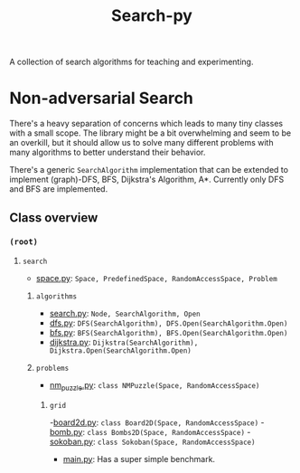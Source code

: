 #+title: Search-py

A collection of search algorithms for teaching and experimenting.

* Non-adversarial Search
  There's a heavy separation of concerns which leads to many tiny classes with
  a small scope.
  The library might be a bit overwhelming and seem to be an overkill, but it
  should allow us to solve many different problems with many algorithms to
  better understand their behavior.

  There's a generic ~SearchAlgorithm~ implementation that can be extended to
  implement (graph)-DFS, BFS, Dijkstra's Algorithm, A*. Currently only DFS and
  BFS are implemented.

** Class overview
*** ~(root)~
**** ~search~
     - [[./search/space.py][space.py]]: ~Space, PredefinedSpace, RandomAccessSpace, Problem~
***** ~algorithms~
      - [[./search/algorithms/search.py][search.py]]: ~Node, SearchAlgorithm, Open~
      - [[./search/algorithms/dfs.py][dfs.py]]: ~DFS(SearchAlgorithm), DFS.Open(SearchAlgorithm.Open)~
      - [[./search/algorithms/bfs.py][bfs.py]]: ~BFS(SearchAlgorithm), BFS.Open(SearchAlgorithm.Open)~
      - [[./search/algorithms/dijkstra.py][dijkstra.py]]: ~Dijkstra(SearchAlgorithm), Dijkstra.Open(SearchAlgorithm.Open)~
***** ~problems~
      - [[./search/problems/nm_puzzle.py][nm_puzzle.py]]: ~class NMPuzzle(Space, RandomAccessSpace)~
****** ~grid~
       -[[./search/problems/grid/board2d.py][board2d.py]]: ~class Board2D(Space, RandomAccessSpace)~
       -[[./search/problems/grid/bomb.py][bomb.py]]: ~class Bombs2D(Space, RandomAccessSpace)~
       -[[./search/problems/grid/sokoban.py][sokoban.py]]: ~class Sokoban(Space, RandomAccessSpace)~
    - [[./main.py][main.py]]: Has a super simple benchmark.
